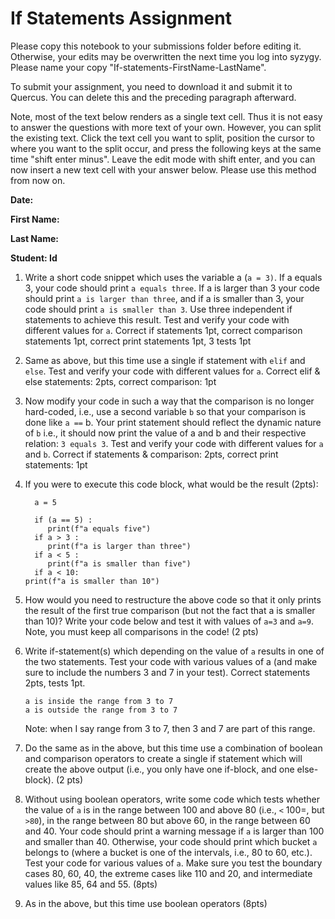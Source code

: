 #+STARTUP: showall
#+OPTIONS: todo:nil tasks:nil tags:nil toc:nil
#+PROPERTY: header-args :eval never-export
#+EXCLUDE_TAGS: noexport
#+LATEX_HEADER: \usepackage{breakurl}
#+LATEX_HEADER: \usepackage{newuli}
#+LATEX_HEADER: \usepackage{uli-german-paragraphs}


* If Statements Assignment 
Please copy this notebook to your submissions folder before editing
it. Otherwise, your edits may be overwritten the next time you log into
syzygy. Please name your copy "If-statements-FirstName-LastName".

To submit your assignment, you need to download it and submit
it to Quercus. You can delete this and the preceding paragraph
afterward.

Note, most of the text below renders as a single text cell. Thus it is
not easy to answer the questions with more text of your own. However,
you can split the existing text. Click the text cell you want to
split, position the cursor to where you want to the split occur, and
press the following keys at the same time "shift enter minus".  Leave
the edit mode with shift enter, and you can now insert a new text cell
with your answer below. Please use this method from now on.

*Date:*

*First Name:*

*Last Name:*

*Student: Id*


   1. Write a short code snippet which uses the variable a (=a = 3)=.
      If a equals 3, your code should print =a equals three=. If a is
      larger than 3 your code should print =a is larger than three=,
      and if a is smaller than 3, your code should print
      =a is smaller than 3=.
      Use three independent if statements to achieve this
      result. Test and verify your code with different values for
      =a=. Correct if statements 1pt, correct comparison statements
      1pt, correct print statements 1pt, 3 tests 1pt

   2. Same as above, but this time use a single if statement with
      =elif= and =else=.  Test and verify your code with different
      values for =a=. Correct elif & else statements: 2pts, correct
      comparison: 1pt
 
   3. Now modify your code in such a way that the comparison is no
      longer hard-coded, i.e., use a second variable =b= so that your
      comparison is done like =a === b. Your print statement should
      reflect the dynamic nature of =b= i.e., it should now print the
      value of a and b and their respective relation:
       =3 equals 3=.
       Test and verify your code with different values for =a= and
      =b=. Correct if statements & comparison: 2pts, correct print
      statements: 1pt
      
   4. If you were to execute this code block, what would be the result
      (2pts):
      #+BEGIN_EXAMPLE
      a = 5

      if (a == 5) :
         print(f"a equals five")
      if a > 3 :
         print(f"a is larger than three")
      if a < 5 :
         print(f"a is smaller than five")
      if a < 10:
	print(f"a is smaller than 10")
      #+END_EXAMPLE
     
     
 5. [@5] How would you need to restructure the above code so
    that it only prints the result of the first true comparison (but
    not the fact that a is smaller than 10)? Write your code below and
    test it with values of =a=3= and =a=9=.  Note, you must keep all
    comparisons in the code! (2 pts)
 6. Write if-statement(s) which depending on the value of =a= results
    in one of the two statements. Test your code with various values
    of a (and make sure to include the numbers 3 and 7 in your
    test). Correct statements 2pts, tests 1pt.
    #+BEGIN_EXAMPLE
    a is inside the range from 3 to 7
    a is outside the range from 3 to 7
    #+END_EXAMPLE
    Note: when I say range from 3 to 7, then 3 and 7 are part of this range.
 7. Do the same as in the above, but this time use a combination of boolean
    and comparison operators to create a single if statement which will
    create the above output (i.e., you only have one if-block, and one
    else-block). (2 pts)
 8. Without using boolean operators, write some code which tests
    whether the value of =a= is in the range between 100 and above 80
    (i.e., =<= 100=, but =>80=), in the range between 80 but above 60,
    in the range between 60 and 40.  Your code should print a
    warning message if =a= is larger than 100 and smaller
    than 40. Otherwise, your code should print which bucket =a=
    belongs to (where a bucket is one of the intervals, i.e., 80 to
    60, etc.). Test your code for various values of =a=. Make sure you
    test the boundary cases 80, 60, 40, the extreme cases like 110 and
    20, and intermediate values like 85, 64 and 55. (8pts)
 9. As in the above, but this time use boolean operators (8pts)
    

